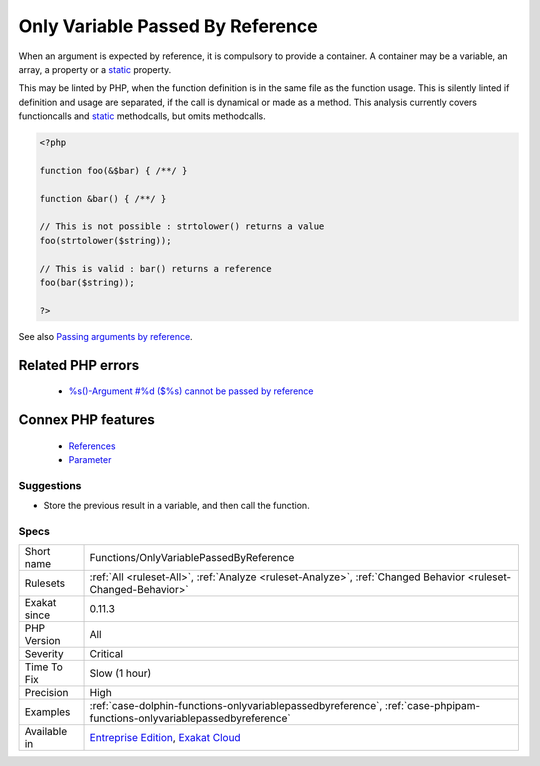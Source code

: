 .. _functions-onlyvariablepassedbyreference:


.. _only-variable-passed-by-reference:

Only Variable Passed By Reference
+++++++++++++++++++++++++++++++++

.. meta::
	:description:
		Only Variable Passed By Reference: When an argument is expected by reference, it is compulsory to provide a container.
	:twitter:card: summary_large_image
	:twitter:site: @exakat
	:twitter:title: Only Variable Passed By Reference
	:twitter:description: Only Variable Passed By Reference: When an argument is expected by reference, it is compulsory to provide a container
	:twitter:creator: @exakat
	:twitter:image:src: https://www.exakat.io/wp-content/uploads/2020/06/logo-exakat.png
	:og:image: https://www.exakat.io/wp-content/uploads/2020/06/logo-exakat.png
	:og:title: Only Variable Passed By Reference
	:og:type: article
	:og:description: When an argument is expected by reference, it is compulsory to provide a container
	:og:url: https://exakat.readthedocs.io/en/latest/Reference/Rules/Only Variable Passed By Reference.html
	:og:locale: en

.. raw:: html


	<script type="application/ld+json">{"@context":"https:\/\/schema.org","@graph":[{"@type":"WebPage","@id":"https:\/\/php-tips.readthedocs.io\/en\/latest\/Reference\/Rules\/Functions\/OnlyVariablePassedByReference.html","url":"https:\/\/php-tips.readthedocs.io\/en\/latest\/Reference\/Rules\/Functions\/OnlyVariablePassedByReference.html","name":"Only Variable Passed By Reference","isPartOf":{"@id":"https:\/\/www.exakat.io\/"},"datePublished":"Fri, 10 Jan 2025 09:47:06 +0000","dateModified":"Fri, 10 Jan 2025 09:47:06 +0000","description":"When an argument is expected by reference, it is compulsory to provide a container","inLanguage":"en-US","potentialAction":[{"@type":"ReadAction","target":["https:\/\/exakat.readthedocs.io\/en\/latest\/Only Variable Passed By Reference.html"]}]},{"@type":"WebSite","@id":"https:\/\/www.exakat.io\/","url":"https:\/\/www.exakat.io\/","name":"Exakat","description":"Smart PHP static analysis","inLanguage":"en-US"}]}</script>

When an argument is expected by reference, it is compulsory to provide a container. A container may be a variable, an array, a property or a `static <https://www.php.net/manual/en/language.oop5.static.php>`_ property. 

This may be linted by PHP, when the function definition is in the same file as the function usage. This is silently linted if definition and usage are separated, if the call is dynamical or made as a method.
This analysis currently covers functioncalls and `static <https://www.php.net/manual/en/language.oop5.static.php>`_ methodcalls, but omits methodcalls.

.. code-block:: php
   
   <?php
   
   function foo(&$bar) { /**/ }
   
   function &bar() { /**/ }
   
   // This is not possible : strtolower() returns a value
   foo(strtolower($string));
   
   // This is valid : bar() returns a reference
   foo(bar($string));
   
   ?>

See also `Passing arguments by reference <https://www.php.net/manual/en/functions.arguments.php#functions.arguments.by-reference>`_.

Related PHP errors 
-------------------

  + `%s()-Argument #%d ($%s) cannot be passed by reference <https://php-errors.readthedocs.io/en/latest/messages/%25s%28%29%3A-argument-%23%25d%25s%25s%25s-cannot-be-passed-by-reference.html>`_



Connex PHP features
-------------------

  + `References <https://php-dictionary.readthedocs.io/en/latest/dictionary/reference.ini.html>`_
  + `Parameter <https://php-dictionary.readthedocs.io/en/latest/dictionary/parameter.ini.html>`_


Suggestions
___________

* Store the previous result in a variable, and then call the function.




Specs
_____

+--------------+--------------------------------------------------------------------------------------------------------------------------+
| Short name   | Functions/OnlyVariablePassedByReference                                                                                  |
+--------------+--------------------------------------------------------------------------------------------------------------------------+
| Rulesets     | :ref:`All <ruleset-All>`, :ref:`Analyze <ruleset-Analyze>`, :ref:`Changed Behavior <ruleset-Changed-Behavior>`           |
+--------------+--------------------------------------------------------------------------------------------------------------------------+
| Exakat since | 0.11.3                                                                                                                   |
+--------------+--------------------------------------------------------------------------------------------------------------------------+
| PHP Version  | All                                                                                                                      |
+--------------+--------------------------------------------------------------------------------------------------------------------------+
| Severity     | Critical                                                                                                                 |
+--------------+--------------------------------------------------------------------------------------------------------------------------+
| Time To Fix  | Slow (1 hour)                                                                                                            |
+--------------+--------------------------------------------------------------------------------------------------------------------------+
| Precision    | High                                                                                                                     |
+--------------+--------------------------------------------------------------------------------------------------------------------------+
| Examples     | :ref:`case-dolphin-functions-onlyvariablepassedbyreference`, :ref:`case-phpipam-functions-onlyvariablepassedbyreference` |
+--------------+--------------------------------------------------------------------------------------------------------------------------+
| Available in | `Entreprise Edition <https://www.exakat.io/entreprise-edition>`_, `Exakat Cloud <https://www.exakat.io/exakat-cloud/>`_  |
+--------------+--------------------------------------------------------------------------------------------------------------------------+


